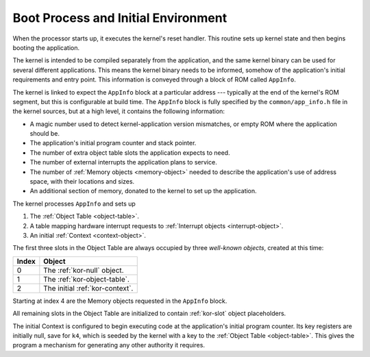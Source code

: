 .. _boot:

Boot Process and Initial Environment
====================================

When the processor starts up, it executes the kernel's reset handler.  This
routine sets up kernel state and then begins booting the application.

The kernel is intended to be compiled separately from the application, and the
same kernel binary can be used for several different applications.  This means
the kernel binary needs to be informed, somehow of the application's initial
requirements and entry point.  This information is conveyed through a block of
ROM called ``AppInfo``.

The kernel is linked to expect the ``AppInfo`` block at a particular address ---
typically at the end of the kernel's ROM segment, but this is configurable at
build time.  The ``AppInfo`` block is fully specified by the
``common/app_info.h`` file in the kernel sources, but at a high level, it
contains the following information:

- A magic number used to detect kernel-application version mismatches, or empty
  ROM where the application should be.

- The application's initial program counter and stack pointer.

- The number of extra object table slots the application expects to need.

- The number of external interrupts the application plans to service.

- The number of :ref:`Memory objects <memory-object>` needed to describe the
  application's use of address space, with their locations and sizes.

- An additional section of memory, donated to the kernel to set up the
  application.

The kernel processes ``AppInfo`` and sets up

1. The :ref:`Object Table <object-table>`.

2. A table mapping hardware interrupt requests to :ref:`Interrupt objects
   <interrupt-object>`.

3. An initial :ref:`Context <context-object>`.

The first three slots in the Object Table are always occupied by three
*well-known objects*, created at this time:

===== ============================================
Index Object
===== ============================================
0     The :ref:`kor-null` object.
1     The :ref:`kor-object-table`.
2     The initial :ref:`kor-context`.
===== ============================================

Starting at index 4 are the Memory objects requested in the ``AppInfo`` block.

All remaining slots in the Object Table are initialized to contain
:ref:`kor-slot` object placeholders.

The initial Context is configured to begin executing code at the application's
initial program counter.  Its key registers are initially null, save for ``k4``,
which is seeded by the kernel with a key to the :ref:`Object Table
<object-table>`.  This gives the program a mechanism for generating any other
authority it requires.
